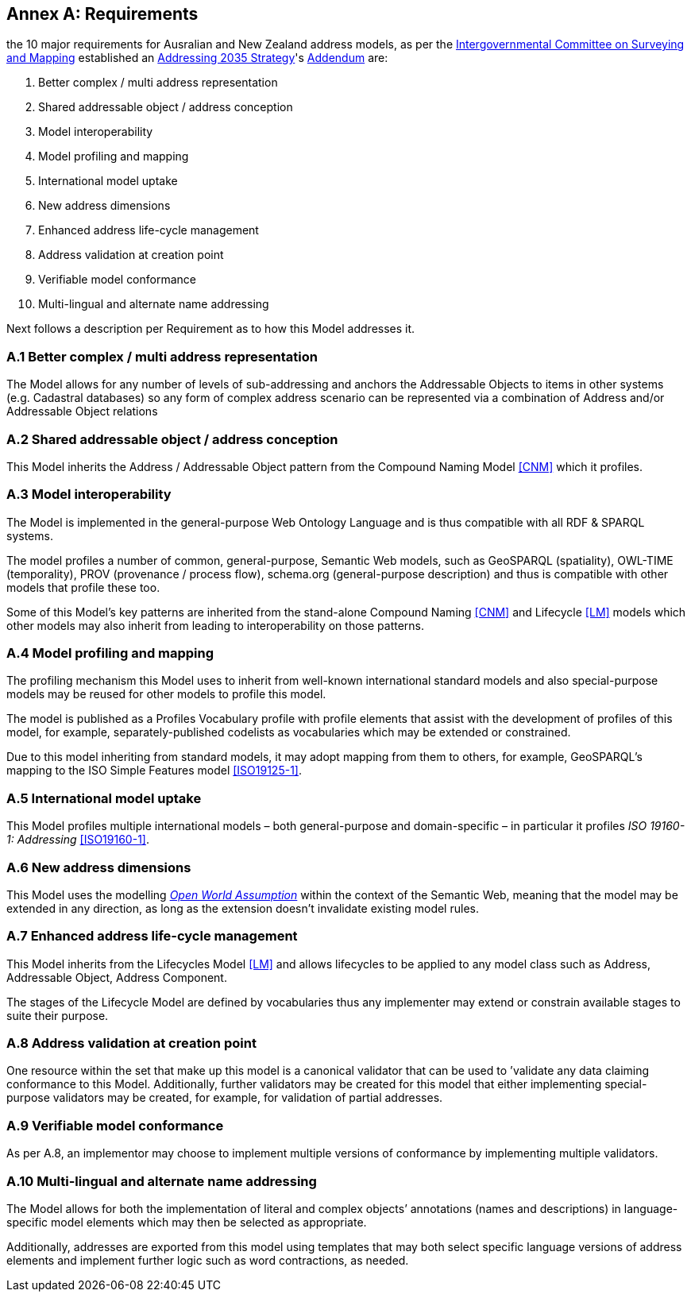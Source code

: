 [[AnnexA]]
== Annex A: Requirements

the 10 major requirements for Ausralian and New Zealand address models, as per the https://www.icsm.gov.au/[Intergovernmental Committee on Surveying and Mapping] established an https://www.icsm.gov.au/publications/addressing-2035[Addressing 2035 Strategy]'s https://www.icsm.gov.au/publications/addressing-strategy-information-addendum[Addendum] are:

. Better complex / multi address representation
. Shared addressable object / address conception
. Model interoperability
. Model profiling and mapping
. International model uptake
. New address dimensions
. Enhanced address life-cycle management
. Address validation at creation point
. Verifiable model conformance
. Multi-lingual and alternate name addressing

Next follows a description per Requirement as to how this Model addresses it.

[[req-1]]
=== A.1 Better complex / multi address representation

The Model allows for any number of levels of sub-addressing and anchors the Addressable Objects to items in other systems (e.g. Cadastral databases) so any form of complex address scenario can be represented via a combination of Address and/or Addressable Object relations

[[req-2]]
=== A.2 Shared addressable object / address conception

This Model inherits the Address / Addressable Object pattern from the Compound Naming Model <<CNM>> which it profiles.

[[req-3]]
=== A.3 Model interoperability

The Model is implemented in the general-purpose Web Ontology Language and is thus compatible with all RDF & SPARQL systems.

The model profiles a number of common, general-purpose, Semantic Web models, such as GeoSPARQL (spatiality), OWL-TIME (temporality), PROV (provenance / process flow), schema.org (general-purpose description) and thus is compatible with other models that profile these too.

Some of this Model’s key patterns are inherited from the stand-alone Compound Naming <<CNM>> and Lifecycle <<LM>> models which other models may also inherit from leading to interoperability on those patterns.

[[req-4]]
=== A.4 Model profiling and mapping

The profiling mechanism this Model uses to inherit from well-known international standard models and also special-purpose models may be reused for other models to profile this model.

The model is published as a Profiles Vocabulary profile with profile elements that assist with the development of profiles of this model, for example, separately-published codelists as vocabularies which may be extended or constrained.

Due to this model inheriting from standard models, it may adopt mapping from them to others, for example, GeoSPARQL’s mapping to the ISO Simple Features model <<ISO19125-1>>.

[[req-5]]
=== A.5 International model uptake

This Model profiles multiple international models – both general-purpose and domain-specific – in particular it profiles _ISO 19160-1: Addressing_ <<ISO19160-1>>.

[[req-6]]
=== A.6 New address dimensions

This Model uses the modelling https://en.wikipedia.org/wiki/Open-world_assumption[_Open World Assumption_] within the context of the Semantic Web, meaning that the model may be extended in any direction, as long as the extension doesn’t invalidate existing model rules.

[[req-7]]
=== A.7 Enhanced address life-cycle management

This Model inherits from the Lifecycles Model <<LM>> and allows lifecycles to be applied to any model class such as Address, Addressable Object, Address Component.

The stages of the Lifecycle Model are defined by vocabularies thus any implementer may extend or constrain available stages to suite their purpose.

[[req-8]]
=== A.8 Address validation at creation point

One resource within the set that make up this model is a canonical validator that can be used to ’validate any data claiming conformance to this Model. Additionally, further validators may be created for this model that either implementing special-purpose validators may be created, for example, for validation of partial addresses.

[[req-9]]
=== A.9 Verifiable model conformance

As per A.8, an implementor may choose to implement multiple versions of conformance by implementing multiple validators.

[[req-10]]
=== A.10 Multi-lingual and alternate name addressing

The Model allows for both the implementation of literal and complex objects’ annotations (names and descriptions) in language-specific model elements which may then be selected as appropriate.

Additionally, addresses are exported from this model using templates that may both select specific language versions of address elements and implement further logic such as word contractions, as needed.